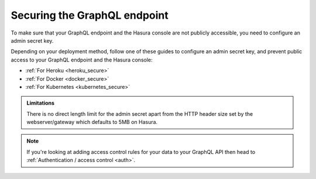 .. meta::
   :description: Secure the Hasura GraphQL endpoint
   :keywords: hasura, docs, deployment, secure

.. _securing_graphql_endpoint:

Securing the GraphQL endpoint
=============================

.. contents:: Table of contents
  :backlinks: none
  :depth: 1
  :local:

To make sure that your GraphQL endpoint and the Hasura console are not publicly accessible, you need to
configure an admin secret key.

Depending on your deployment method, follow one of these guides to configure an admin secret key, and prevent public
access to your GraphQL endpoint and the Hasura console:

- :ref:`For Heroku <heroku_secure>`
- :ref:`For Docker <docker_secure>`
- :ref:`For Kubernetes <kubernetes_secure>`

.. admonition:: Limitations

  There is no direct length limit for the admin secret apart from the HTTP header size set by the webserver/gateway which defaults to 5MB on Hasura.

.. note::

  If you're looking at adding access control rules for your data to your GraphQL API then head
  to :ref:`Authentication / access control <auth>`.

